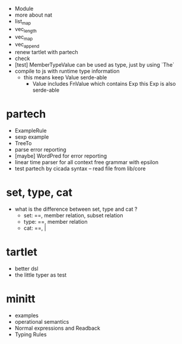 - Module
- more about nat
- list_map
- vec_length
- vec_map
- vec_append
- renew tartlet with partech
- check
- [test] MemberTypeValue can be used as type, just by using `The`
- compile to js with runtime type information
  - this means keep Value serde-able
    - Value includes FnValue which contains Exp
      this Exp is also serde-able
* partech
- ExampleRule
- sexp example
- TreeTo
- parse error reporting
- [maybe] WordPred for error reporting
- linear time parser for all context free grammar with epsilon
- test partech by cicada syntax -- read file from lib/core
* set, type, cat
- what is the difference between set, type and cat ?
  - set: ==, member relation, subset relation
  - type: ==, member relation
  - cat: ==, |
* tartlet
- better dsl
- the little typer as test
* minitt
- examples
- operational semantics
- Normal expressions and Readback
- Typing Rules
